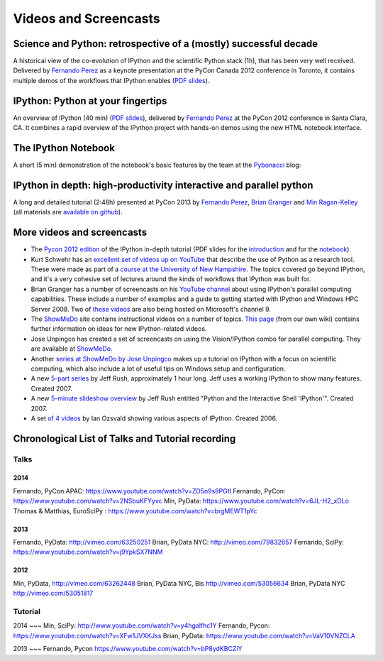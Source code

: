 .. _videos:

========================
 Videos and Screencasts
========================

Science and Python: retrospective of a (mostly) successful decade
=================================================================

A historical view of the co-evolution of IPython and the scientific Python
stack (1h), that has been very well received. Delivered by `Fernando Perez`_ as
a keynote presentation at the PyCon Canada 2012 conference in Toronto, it
contains multiple demos of the workflows that IPython enables (`PDF slides
<https://speakerdeck.com/fperez/science-and-python-a-interactively-biased-retrospective-of-a-mostly-successful-decade>`__).

.. raw:: html

   <div align="center"> <iframe title="YouTube video player2" width="550"
   height="350" src="http://www.youtube.com/embed/F4rFuIb1Ie4" frameborder="0"
   allowfullscreen></iframe></div><br>


IPython: Python at your fingertips
==================================

An overview of IPython (40 min) (`PDF slides
<http://fperez.org/talks/1203_ipython_pycon.pdf>`_), delivered by `Fernando
Perez`_ at the PyCon 2012 conference in Santa Clara, CA.  It combines a rapid
overview of the IPython project with hands-on demos using the new HTML notebook
interface.

.. raw:: html

   <div align="center"> <iframe title="YouTube video player2" width="550"
   height="350" src="http://www.youtube.com/embed/26wgEsg9Mcc" frameborder="0"
   allowfullscreen></iframe></div><br>


The IPython Notebook
====================

A short (5 min) demonstration of the notebook's basic features by the team at
the Pybonacci_ blog:

.. raw:: html

   <div align="center"> <iframe title="YouTube video player2" width="550"
   height="350" src="http://www.youtube.com/embed/H6dLGQw9yFQ" frameborder="0"
   allowfullscreen></iframe></div><br>

.. _Pybonacci: http://pybonacci.org.

IPython in depth: high-productivity interactive and parallel python
===================================================================

A long and detailed tutorial (2:48h) presented at PyCon 2013 by `Fernando
Perez`_, `Brian Granger`_ and `Min Ragan-Kelley`_ (all materials are `available
on github <https://github.com/ipython/ipython-in-depth>`_).
   
.. raw:: html

   <div align="center"> <iframe title="YouTube video player2" width="550"
   height="350" src="http://www.youtube.com/embed/bP8ydKBCZiY" frameborder="0"
   allowfullscreen></iframe></div><br>
   
.. _Fernando Perez: http://fperez.org
.. _Brian Granger: http://www.calpoly.edu/~phys/faculty_pages/bgranger.html
.. _Min Ragan-Kelley: https://github.com/minrk


More videos and screencasts
===========================

* The `Pycon 2012 edition
  <http://pyvideo.org/video/640/ipython-python-at-your-fingertips>`_ of the
  IPython in-depth tutorial (PDF slides for the `introduction
  <http://archive.ipython.org/media/PyCon2012-IPythonTutorial-Intro.pdf>`_ and
  for the `notebook
  <http://archive.ipython.org/media/PyCon2012-IPythonTutorial-Notebook.pdf>`_).

* Kurt Schwehr has an `excellent set of videos up on YouTube
  <http://www.youtube.com/playlist?list=PL7E11B34616530F5E&feature=plcp>`__
  that describe the use of Python as a research tool.  These were made as part
  of a `course at the University of New Hampshire
  <http://vislab-ccom.unh.edu/~schwehr/Classes/2011/esci895-researchtools/>`__.
  The topics covered go beyond IPython, and it's a very cohesive set of
  lectures around the kinds of workflows that IPython was built for.

* Brian Granger has a number of screencasts on his `YouTube channel
  <http://www.youtube.com/user/ellisonbg>`_ about using IPython's parallel
  computing capabilities.  These include a number of examples and a guide to
  getting started with IPython and Windows HPC Server 2008. Two of `these
  <http://channel9.msdn.com/shows/The+HPC+Show/Open-source-HPC-code-Episode-11-IPython-Grid-Engine-running-on-Windows-HPC-Server-2008/>`_
  `videos
  <http://channel9.msdn.com/shows/The+HPC+Show/Open-source-HPC-code-Episode-12-IPython-computes-150-million-digits-of-Pi-in-Parallel/>`__
  are also being hosted on Microsoft's channel 9.
* The `ShowMeDo <http://showmedo.com>`_ site contains instructional videos on a
  number of topics.  `This page <https://github.com/ipython/ipython/wiki/ShowMeDo>`_
  (from our own wiki) contains further information on ideas for new
  IPython-related videos.
* Jose Unpingco has created a set of screencasts on using the Vision/IPython
  combo for parallel computing. They are available at `ShowMeDo <http://showmedo.com/videotutorials/series?name=XCsI4bsup>`__.
* Another `series at ShowMeDo by Jose Unpingco
  <http://showmedo.com/videotutorials/series?name=N49qyIFOh>`__ makes up a
  tutorial on IPython with a focus on scientific computing, which also include
  a lot of useful tips on Windows setup and configuration.
* A new `5-part series <http://showmedo.com/videos/series?name=CnluURUTV>`_ by
  Jeff Rush, approximately 1 hour long. Jeff uses a working IPython to show
  many features. Created 2007.
* A new `5-minute slideshow overview
  <http://showmedo.com/videos/video?name=980000&amp;fromSeriesID=98>`_ by Jeff
  Rush entitled "Python and the Interactive Shell 'IPython'". Created 2007.
* A set `of 4 videos
  <http://showmedo.com/videos/series?name=PythonIPythonSeries>`_ by Ian Ozsvald
  showing various aspects of IPython. Created 2006.

Chronological List of Talks and Tutorial recording
==================================================

Talks
-----

2014
~~~~

Fernando, PyCon APAC: `<https://www.youtube.com/watch?v=ZD5n9s8PGtI>`_
Fernando, PyCon: `<https://www.youtube.com/watch?v=2NSbuKFYyvc>`_
Min, PyData: `<https://www.youtube.com/watch?v=6JL-H2_xDLo>`_
Thomas & Matthias, EuroSciPy : `<https://www.youtube.com/watch?v=brgMEWT1pYc>`_ 

2013
~~~~
Fernando, PyData: `<http://vimeo.com/63250251>`_
Brian, PyData NYC: `<http://vimeo.com/79832657>`_
Fernando, SciPy: `<https://www.youtube.com/watch?v=j9YpkSX7NNM>`_

2012
~~~~
Min, PyData, `<http://vimeo.com/63262448>`_
Brian, PyData NYC, Bis `<http://vimeo.com/53056634>`_
Brian, PyData NYC `<http://vimeo.com/53051817>`_


Tutorial
-------

2014
~~~
Min, SciPy: `<http://www.youtube.com/watch?v=y4hgalfhc1Y>`_
Fernando, Pycon: `<https://www.youtube.com/watch?v=XFw1JVXKJss>`_
Brian, PyData: `<https://www.youtube.com/watch?v=VaV10VNZCLA>`_


2013
~~~
Fernando, Pycon `<https://www.youtube.com/watch?v=bP8ydKBCZiY>`_

